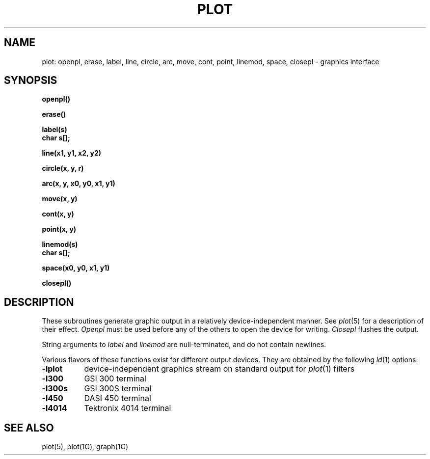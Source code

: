 .\"	@(#)plot.3	5.1 (Berkeley) %G%
.\"
.TH PLOT 3X  "19 January 1983"
.AT 3
.SH NAME
plot: openpl, erase, label, line, circle, arc, move, cont, point, linemod, space, closepl \- graphics interface
.SH SYNOPSIS
.nf
.B openpl()
.PP
.B erase()
.PP
.B label(s)
.B char s[];
.PP
.B line(x1, y1, x2, y2)
.PP
.B circle(x, y, r)
.PP
.B arc(x, y, x0, y0, x1, y1)
.PP
.B move(x, y)
.PP
.B cont(x, y)
.PP
.B point(x, y)
.PP
.B linemod(s)
.B char s[];
.PP
.B space(x0, y0, x1, y1)
.PP
.B closepl()
.fi
.PP
.ft R
.SH DESCRIPTION
These subroutines generate graphic output in a relatively
device-independent manner.  See
.IR  plot (5)
for a description of their effect.
.I Openpl
must be used before any of the others to open the device for writing.
.I Closepl
flushes the output.
.PP
String arguments to
.I label
and
.I linemod
are null-terminated, and do not contain newlines.
.PP
Various flavors of these functions exist for different output devices. 
They are obtained by the following
.IR ld (1)
options:
.TP 8n
.B \-lplot
device-independent graphics stream on standard output for 
.IR plot (1)
filters
.br
.ns
.TP
.B \-l300
GSI 300 terminal
.br
.ns
.TP
.B \-l300s
GSI 300S terminal
.br
.ns
.TP
.B \-l450
DASI 450 terminal
.br
.ns
.TP
.B \-l4014
Tektronix 4014 terminal
.SH "SEE ALSO"
plot(5), plot(1G), graph(1G)
